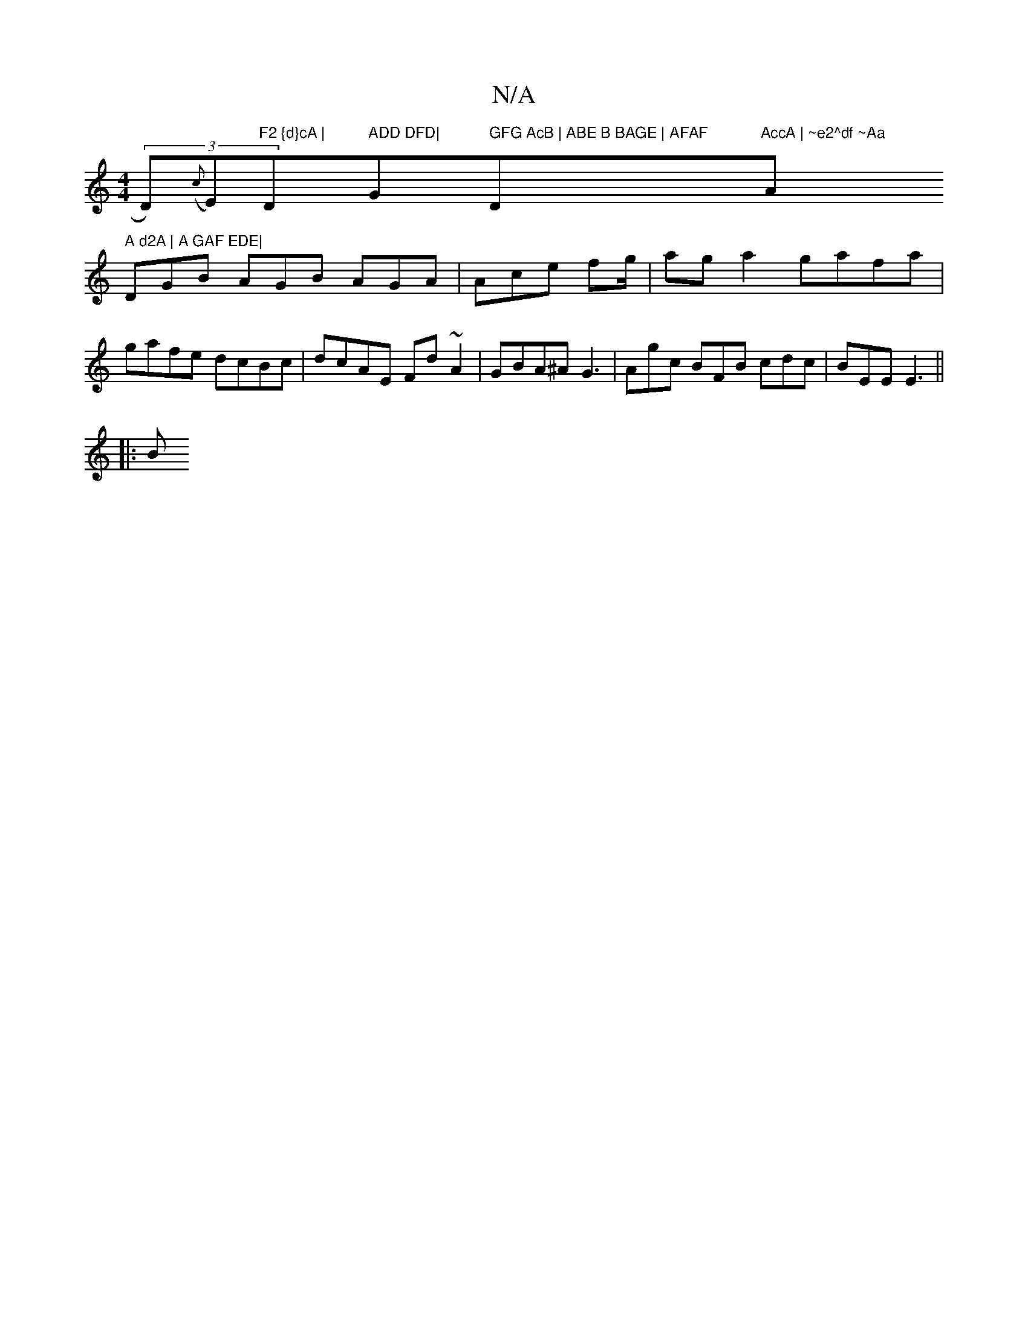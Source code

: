 X:1
T:N/A
M:4/4
R:N/A
K:Cmajor
 (3D)({c}E)"F2 {d}cA | "D" ADD DFD| "G" GFG AcB | ABE B BAGE | AFAF "D"AccA | ~e2^df ~Aa "A" A d2A | A GAF EDE|
DGB AGB AGA | Ace fg/ |aga2 gafa|gafe dcBc|dcAE Fd~A2|GBA^A G3|Agc BFB cdc|BEE E3||
|: B